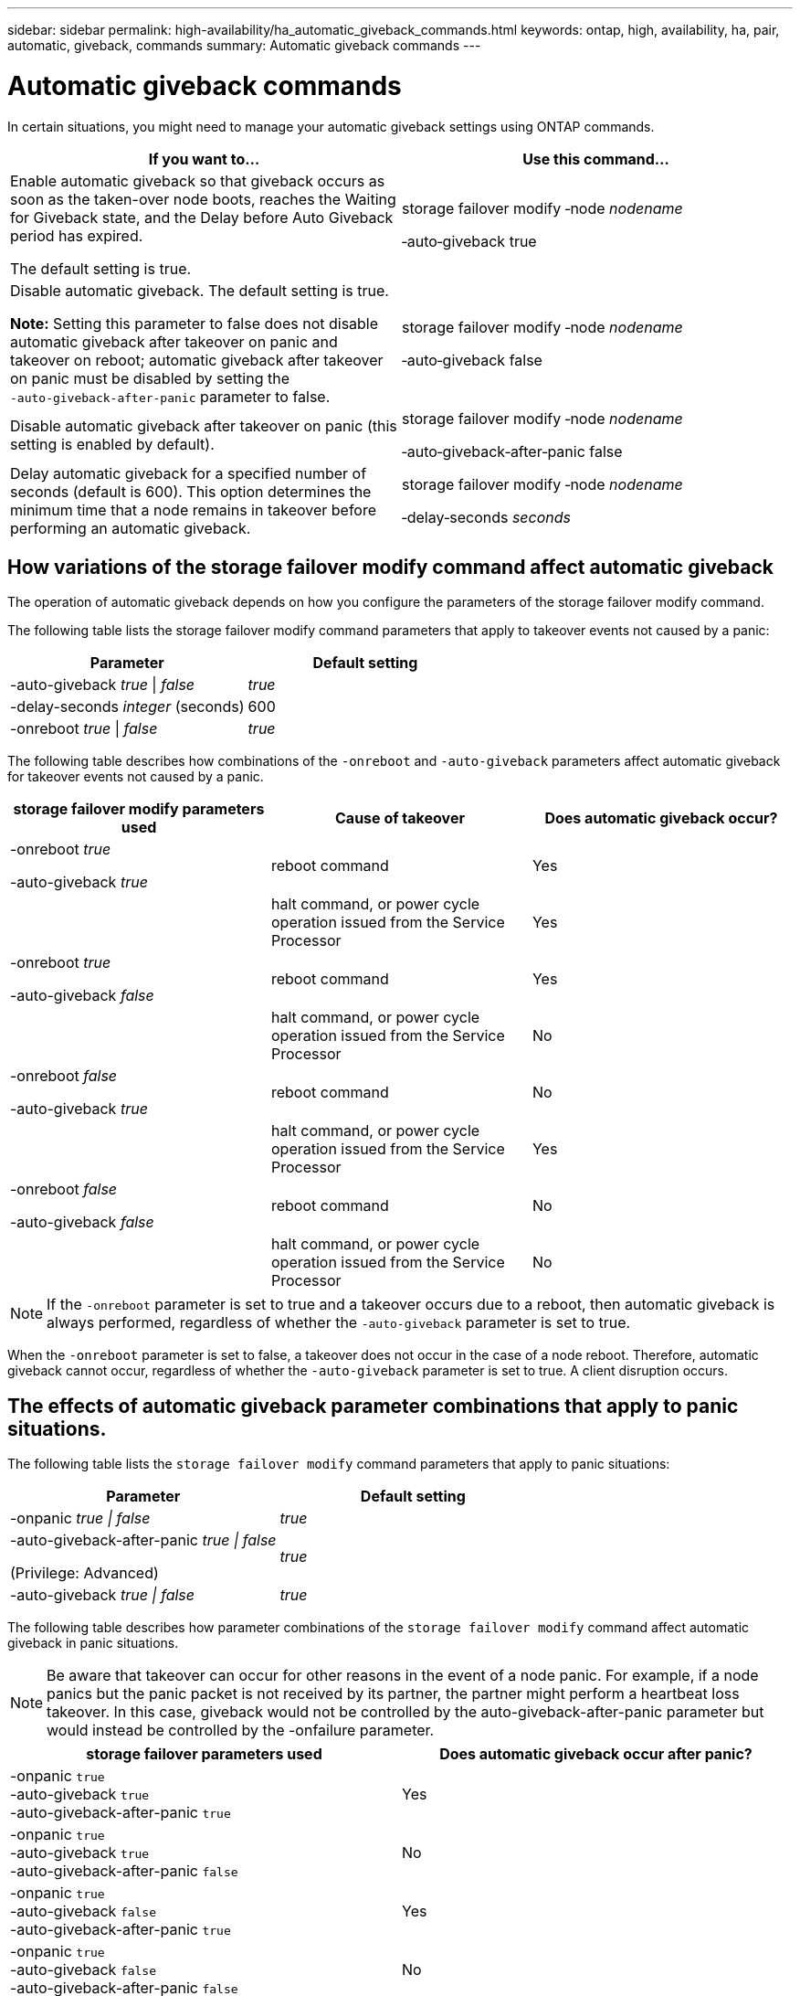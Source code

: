 ---
sidebar: sidebar
permalink: high-availability/ha_automatic_giveback_commands.html
keywords: ontap, high, availability, ha, pair, automatic, giveback, commands
summary: Automatic giveback commands
---

= Automatic giveback commands
:hardbreaks:
:nofooter:
:icons: font
:linkattrs:
:imagesdir: ./media/

[.lead]
In certain situations, you might need to manage your automatic giveback settings using ONTAP commands.

[cols=2*,options="header"]
|===
a|
*If you want to...*
|*Use this command...*
a|
Enable automatic giveback so that giveback occurs as soon as the taken-over node boots, reaches the Waiting for Giveback state, and the Delay before Auto Giveback period has expired.

The default setting is true.
a|
storage failover modify ‑node _nodename_

‑auto‑giveback true
a|
Disable automatic giveback. The default setting is true.

*Note:* Setting this parameter to false does not disable automatic giveback after takeover on panic and takeover on reboot; automatic giveback after takeover on panic must be disabled by setting the `‑auto‑giveback‑after‑panic` parameter to false.
a|
storage failover modify ‑node _nodename_

‑auto‑giveback false
a|
Disable automatic giveback after takeover on panic (this setting is enabled by default).
a|
storage failover modify ‑node _nodename_

‑auto‑giveback‑after‑panic false

a|
Delay automatic giveback for a specified number of seconds (default is 600). This option determines the minimum time that a node remains in takeover before performing an automatic giveback.
a|
storage failover modify ‑node _nodename_

‑delay‑seconds _seconds_

|===

== How variations of the storage failover modify command affect automatic giveback

The operation of automatic giveback depends on how you configure the parameters of the storage failover modify command.

The following table lists the storage failover modify command parameters that apply to takeover events not caused by a panic:


[cols=2*,options="header"]
|===
a|
*Parameter*
a|
*Default setting*
a|
-auto-giveback _true_ \| _false_
a|
_true_
a|
-delay-seconds _integer_ (seconds)
a|
600
a|
-onreboot _true_ \| _false_
a|
_true_
|===


The following table describes how combinations of the `-onreboot` and `-auto-giveback` parameters affect automatic giveback for takeover events not caused by a panic.


[cols=3*,options="header"]
|===
a|
*storage failover modify parameters used*
|*Cause of takeover* |*Does automatic giveback occur?*
a|
-onreboot _true_

-auto-giveback _true_

|reboot command |Yes

| |halt command, or power cycle operation issued from the Service Processor |Yes

a|
-onreboot _true_

-auto-giveback _false_

|reboot command |Yes

| |halt command, or power cycle operation issued from the Service Processor |No

a|
-onreboot _false_

-auto-giveback _true_

|reboot command |No

| |halt command, or power cycle operation issued from the Service Processor |Yes

a|
-onreboot _false_

-auto-giveback _false_

|reboot command |No

| |halt command, or power cycle operation issued from the Service Processor |No
|===

[NOTE]
If the `-onreboot` parameter is set to true and a takeover occurs due to a reboot, then automatic giveback is always performed, regardless of whether the `-auto-giveback` parameter is set to true.

When the `-onreboot` parameter is set to false, a takeover does not occur in the case of a node reboot. Therefore, automatic giveback cannot occur, regardless of whether the `-auto-giveback` parameter is set to true. A client disruption occurs.

== The effects of automatic giveback parameter combinations that apply to panic situations.

The following table lists the `storage failover modify` command parameters that apply to panic situations:


[cols=2*,options="header"]
|===
a|
*Parameter*
a|
*Default setting*
a|
-onpanic _true \| false_

|_true_
a|
-auto-giveback-after-panic _true \| false_

(Privilege: Advanced)

|_true_
|-auto-giveback _true \| false_
a|
_true_
|===


The following table describes how parameter combinations of the `storage failover modify` command affect automatic giveback in panic situations.

NOTE: Be aware that takeover can occur for other reasons in the event of a node panic. For example, if a node panics but the panic packet is not received by its partner, the partner might perform a heartbeat loss takeover. In this case, giveback would not be controlled by the auto-giveback-after-panic parameter but would instead be controlled by the -onfailure parameter.

[cols=2*,options="header"]
|===
|storage failover parameters used |Does automatic giveback occur after panic?

|-onpanic `true`
-auto-giveback `true`
-auto-giveback-after-panic `true`
|Yes
|-onpanic `true`
-auto-giveback `true`
-auto-giveback-after-panic `false`
|No
|-onpanic `true`
-auto-giveback `false`
-auto-giveback-after-panic `true`
|Yes
|-onpanic `true`
-auto-giveback `false`
-auto-giveback-after-panic `false`
|No
|-onpanic `false`
If -onpanic is set to `false`, takeover/giveback does not occur, regardless of the value set for -auto-giveback or - auto-giveback-after-panic
|No
|===

[NOTE]
====
If you modify the default settings, the onpanic parameter can override automatic giveback, as shown in the table above.
* If the -onpanic parameter is set to `true`, automatic giveback is always performed if a panic occurs unless you have changed the default settings for the -auto-giveback and -auto-giveback-after-panic parameters. If both of these parameters are changed from their default (true,) to false, then an automatic giveback will not occur after a panic, even if the -onpanic parameter is set to `true`.
*  If the -onpanic parameter is set to `false`, a takeover does not occur and clients experience a disruption in ONTAP data services. Therefore, automatic giveback cannot occur, even if the auto-giveback-after-panic parameter is set to `true`. 
====

// Start snippet: complex admonition - sample with bulleted list
// 1 placeholder: LABEL (all caps)
[NOTE]
====
* Takeover may occur for other reasons during node panic.  In such cases giveback is not controlled by auto-giveback-after-panic setting.
* If the -onpanic parameter is set to `true`, automatic giveback is always performed if a panic occurs unless you have changed the default settings for the -auto-giveback and -auto-giveback-after-panic parameters. If both of these parameters are changed from their default (`true`,) to `false`, then an automatic giveback will not  occur after a panic, even if the -onpanic parameter is set to `true`.
* If the -onpanic parameter is set to `false`, takeover does not occur. Therefore, automatic giveback cannot occur, even if the  auto giveback after panic parameter is set to `true`. A client disruption occurs.
====
// End snippet


//
// This file was created with NDAC Version 2.0 (August 17, 2020)
//
// 2021-04-14 10:46:21.398175
//
